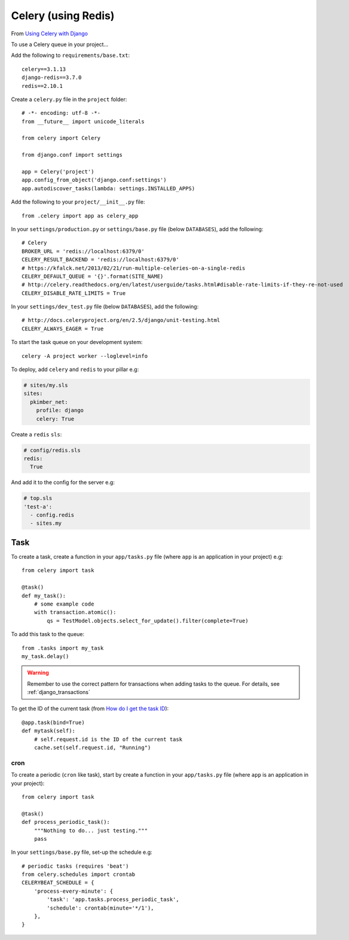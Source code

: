 Celery (using Redis)
********************

.. highlight:: python

From `Using Celery with Django`_

To use a Celery queue in your project...

Add the following to ``requirements/base.txt``::

  celery==3.1.13
  django-redis==3.7.0
  redis==2.10.1

Create a ``celery.py`` file in the ``project`` folder::

  # -*- encoding: utf-8 -*-
  from __future__ import unicode_literals

  from celery import Celery

  from django.conf import settings

  app = Celery('project')
  app.config_from_object('django.conf:settings')
  app.autodiscover_tasks(lambda: settings.INSTALLED_APPS)

Add the following to your ``project/__init__.py`` file::

  from .celery import app as celery_app

In your ``settings/production.py`` or ``settings/base.py`` file (below
``DATABASES``), add the following::

  # Celery
  BROKER_URL = 'redis://localhost:6379/0'
  CELERY_RESULT_BACKEND = 'redis://localhost:6379/0'
  # https://kfalck.net/2013/02/21/run-multiple-celeries-on-a-single-redis
  CELERY_DEFAULT_QUEUE = '{}'.format(SITE_NAME)
  # http://celery.readthedocs.org/en/latest/userguide/tasks.html#disable-rate-limits-if-they-re-not-used
  CELERY_DISABLE_RATE_LIMITS = True

In your ``settings/dev_test.py`` file (below ``DATABASES``), add the
following::

  # http://docs.celeryproject.org/en/2.5/django/unit-testing.html
  CELERY_ALWAYS_EAGER = True

To start the task queue on your development system::

  celery -A project worker --loglevel=info

To deploy, add ``celery`` and ``redis`` to your pillar e.g:

.. code-block:: yaml

  # sites/my.sls
  sites:
    pkimber_net:
      profile: django
      celery: True

Create a ``redis`` ``sls``:

.. code-block:: yaml

  # config/redis.sls
  redis:
    True

And add it to the config for the server e.g:

.. code-block:: yaml

  # top.sls
  'test-a':
    - config.redis
    - sites.my

Task
----

To create a task, create a function in your ``app/tasks.py`` file (where
``app`` is an application in your project) e.g::

  from celery import task

  @task()
  def my_task():
      # some example code
      with transaction.atomic():
          qs = TestModel.objects.select_for_update().filter(complete=True)

To add this task to the queue::

  from .tasks import my_task
  my_task.delay()

.. warning:: Remember to use the correct pattern for transactions when adding
             tasks to the queue.  For details, see :ref:`django_transactions`

To get the ID of the current task (from `How do I get the task ID`_)::

  @app.task(bind=True)
  def mytask(self):
      # self.request.id is the ID of the current task
      cache.set(self.request.id, "Running")


.. _celery_cron:

cron
====

To create a periodic (``cron`` like task), start by create a function in your
``app/tasks.py`` file (where ``app`` is an application in your project)::

  from celery import task

  @task()
  def process_periodic_task():
      """Nothing to do... just testing."""
      pass

In your ``settings/base.py`` file, set-up the schedule e.g::

  # periodic tasks (requires 'beat')
  from celery.schedules import crontab
  CELERYBEAT_SCHEDULE = {
      'process-every-minute': {
          'task': 'app.tasks.process_periodic_task',
          'schedule': crontab(minute='*/1'),
      },
  }


.. _`How do I get the task ID`: http://celery.readthedocs.org/en/latest/faq.html#how-can-i-get-the-task-id-of-the-current-task
.. _`Using Celery with Django`: http://docs.celeryproject.org/en/latest/django/first-steps-with-django.html#using-celery-with-django
